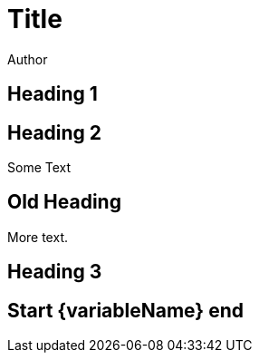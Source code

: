 = Title
Author
:attribute: some

== Heading 1

== Heading 2

Some Text

Old Heading
-----------

More text.

== Heading 3
:attribute: another

== [[customAnchor]] Start {variableName} end
